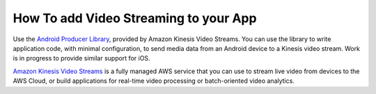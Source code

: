 .. Copyright 2010-2018 Amazon.com, Inc. or its affiliates. All Rights Reserved.

   This work is licensed under a Creative Commons Attribution-NonCommercial-ShareAlike 4.0
   International License (the "License"). You may not use this file except in compliance with the
   License. A copy of the License is located at http://creativecommons.org/licenses/by-nc-sa/4.0/.

   This file is distributed on an "AS IS" BASIS, WITHOUT WARRANTIES OR CONDITIONS OF ANY KIND,
   either express or implied. See the License for the specific language governing permissions and
   limitations under the License.

.. _how-to-video-streaming:

######################################
How To add Video Streaming to your App
######################################


.. meta::
    :description:
        Learn how to integrate data storage offered by Amazon S3 to your mobile app.

Use the `Android Producer Library <https://docs.aws.amazon.com/kinesisvideostreams/latest/dg/producer-sdk-android.html>`__, provided by Amazon Kinesis Video Streams. You can use the library to write application code, with minimal configuration, to send media data from an Android device to a Kinesis video stream. Work is in progress to provide similar support for iOS.

`Amazon Kinesis Video Streams <https://docs.aws.amazon.com/kinesisvideostreams/latest/dg/what-is-kinesis-video.html>`__ is a fully managed AWS service that you can use to stream live video from devices to the AWS Cloud, or build applications for real-time video processing or batch-oriented video analytics.